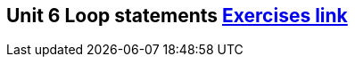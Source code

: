 == Unit 6 Loop statements  link:https://www.inf.unibz.it/~calvanese/teaching/04-05-ip/lecture-notes/uni06/index.html[Exercises link]
